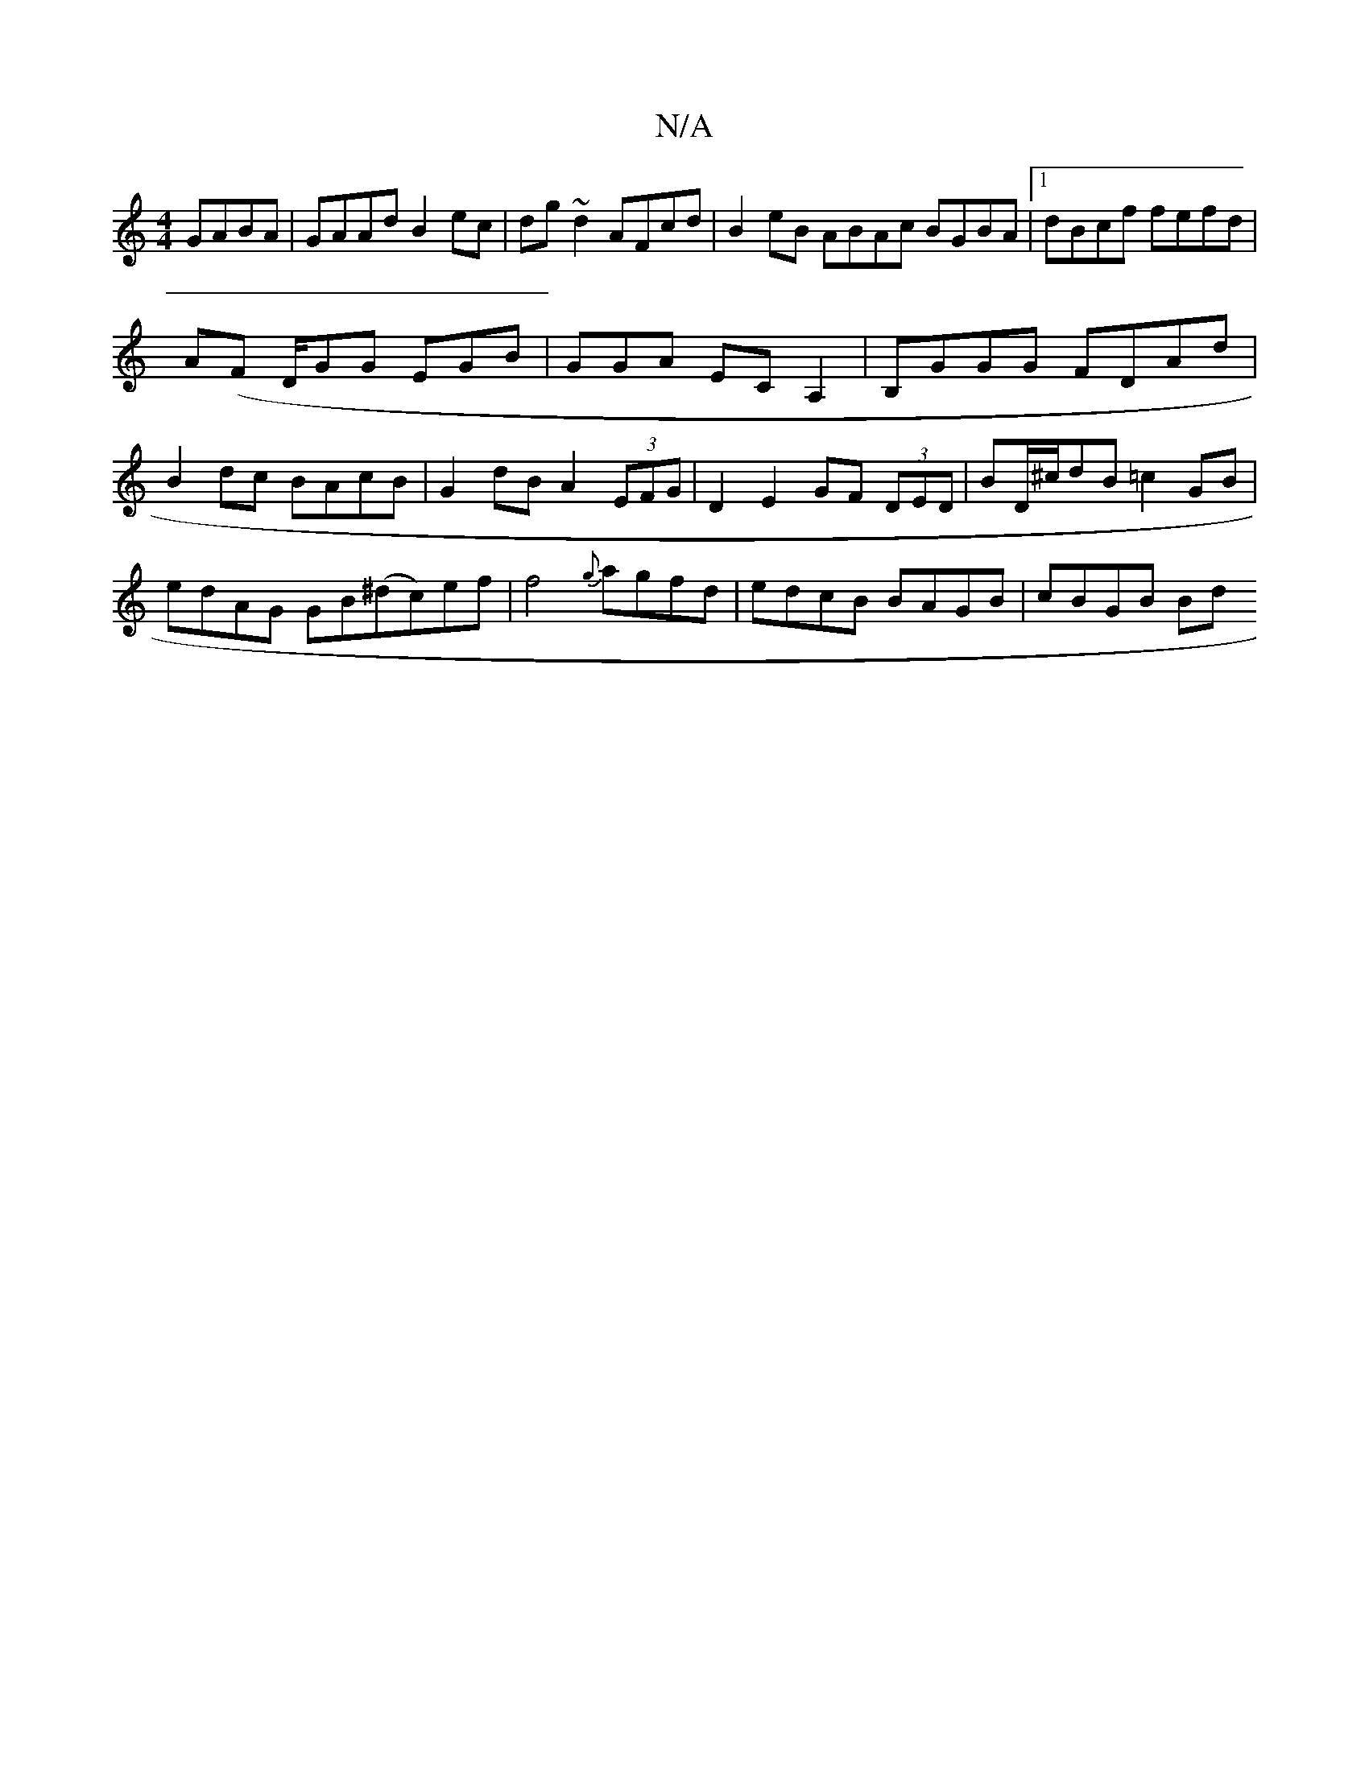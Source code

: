 X:1
T:N/A
M:4/4
R:N/A
K:Cmajor
GABA|GAAd B2ec|dg~d2 AFcd|B2eB ABAc BGBA |1 dBcf fefd|
A(F D/}G}G EGB | GGA  ECA,2|WB,GGG FDAd | B2 dc BAcB | G2dB A2 (3EFG|D2 E2 GF (3DED|BD/^c/dB =c2GB | edAG GB(^dc)ef|f4{g}agfd|edcB BAGB | cBGB Bd